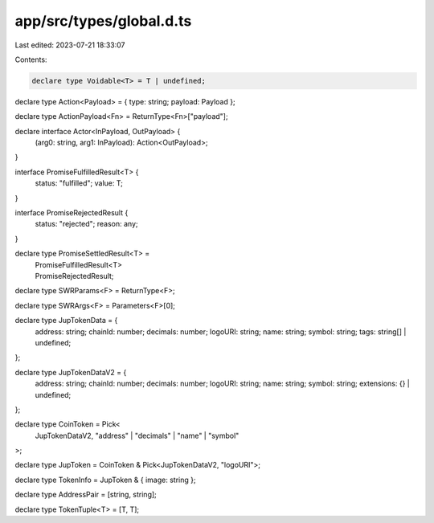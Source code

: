 app/src/types/global.d.ts
=========================

Last edited: 2023-07-21 18:33:07

Contents:

.. code-block:: ts

    declare type Voidable<T> = T | undefined;

declare type Action<Payload> = { type: string; payload: Payload };

declare type ActionPayload<Fn> = ReturnType<Fn>["payload"];

declare interface Actor<InPayload, OutPayload> {
  (arg0: string, arg1: InPayload): Action<OutPayload>;
}

interface PromiseFulfilledResult<T> {
  status: "fulfilled";
  value: T;
}

interface PromiseRejectedResult {
  status: "rejected";
  reason: any;
}

declare type PromiseSettledResult<T> =
  | PromiseFulfilledResult<T>
  | PromiseRejectedResult;

declare type SWRParams<F> = ReturnType<F>;

declare type SWRArgs<F> = Parameters<F>[0];

declare type JupTokenData = {
  address: string;
  chainId: number;
  decimals: number;
  logoURI: string;
  name: string;
  symbol: string;
  tags: string[] | undefined;
};

declare type JupTokenDataV2 = {
  address: string;
  chainId: number;
  decimals: number;
  logoURI: string;
  name: string;
  symbol: string;
  extensions: {} | undefined;
};

declare type CoinToken = Pick<
  JupTokenDataV2,
  "address" | "decimals" | "name" | "symbol"
>;

declare type JupToken = CoinToken & Pick<JupTokenDataV2, "logoURI">;

declare type TokenInfo = JupToken & { image: string };

declare type AddressPair = [string, string];

declare type TokenTuple<T> = [T, T];


